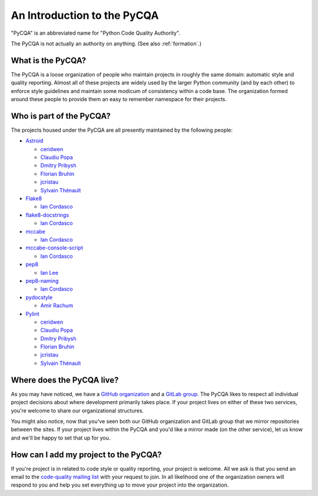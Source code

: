 ==============================
 An Introduction to the PyCQA
==============================

"PyCQA" is an abbreviated name for "Python Code Quality Authority".

The PyCQA is not actually an authority on anything. (See also
:ref:`formation`.)


What is the PyCQA?
==================

The PyCQA is a loose organization of people who maintain projects in roughly
the same domain: automatic style and quality reporting. Almost all of these
projects are widely used by the larger Python community (and by each other)
to enforce style guidelines and maintain some modicum of consistency within
a code base. The organization formed around these people to provide them an
easy to remember namespace for their projects.


Who is part of the PyCQA?
=========================

The projects housed
under the PyCQA are all presently maintained by the following people:

- `Astroid <https://github.com/pycqa/astroid>`_

  * `ceridwen <https://github.com/ceridwen>`_

  * `Claudiu Popa <https://github.com/PCManticore>`_

  * `Dmitry Pribysh <https://github.com/dmand>`_

  * `Florian Bruhin <https://github.com/The-Compiler>`_

  * `jcristau <https://github.com/jcristau>`_

  * `Sylvain Thénault <https://github.com/sthenault>`_

- `Flake8 <https://gitlab.com/pycqa/flake8>`_

  * `Ian Cordasco <https://github.com/sigmavirus24>`_

- `flake8-docstrings <https://gitlab.com/pycqa/flake8-docstrings>`_

  * `Ian Cordasco <https://github.com/sigmavirus24>`_

- `mccabe <https://github.com/pycqa/mccabe>`_

  * `Ian Cordasco <https://github.com/sigmavirus24>`_

- `mccabe-console-script <https://gitlab.com/pycqa/mccabe-console-script>`_

  * `Ian Cordasco <https://github.com/sigmavirus24>`_

- `pep8 <https://github.com/PyCQA/pep8>`_

  * `Ian Lee <https://github.com/IanLee1521>`_

- `pep8-naming <https://github.com/PyCQA/pep8-naming>`_

  * `Ian Cordasco <https://github.com/sigmavirus24>`_

- `pydocstyle <https://github.com/PyCQA/pydocstyle>`_

  * `Amir Rachum <https://github.com/orgs/PyCQA/people/Nurdok>`_

- `Pylint <https://github.com/pycqa/pylint>`_

  * `ceridwen <https://github.com/ceridwen>`_

  * `Claudiu Popa <https://github.com/PCManticore>`_

  * `Dmitry Pribysh <https://github.com/dmand>`_

  * `Florian Bruhin <https://github.com/The-Compiler>`_

  * `jcristau <https://github.com/jcristau>`_

  * `Sylvain Thénault <https://github.com/sthenault>`_


Where does the PyCQA live?
==========================

As you may have noticed, we have a `GitHub organization
<https://github.com/pycqa>`_ and a `GitLab group
<https://gitlab.com/groups/pycqa>`_. The PyCQA likes to respect all individual
project decisions about where development primarily takes place. If your
project lives on either of these two services, you're welcome to share our
organizational structures.

You might also notice, now that you've seen both our GitHub organization and
GitLab group that we mirror repositories between the sites. If your project
lives within the PyCQA and you'd like a mirror made (on the other service),
let us know and we'll be happy to set that up for you.


How can I add my project to the PyCQA?
======================================

If you're project is in related to code style or quality reporting, your
project is welcome. All we ask is that you send an email to the `code-quality
mailing list <https://mail.python.org/mailman/listinfo/code-quality>`_ with
your request to join. In all likelihood one of the organization owners will
respond to you and help you set everything up to move your project into the
organization.
